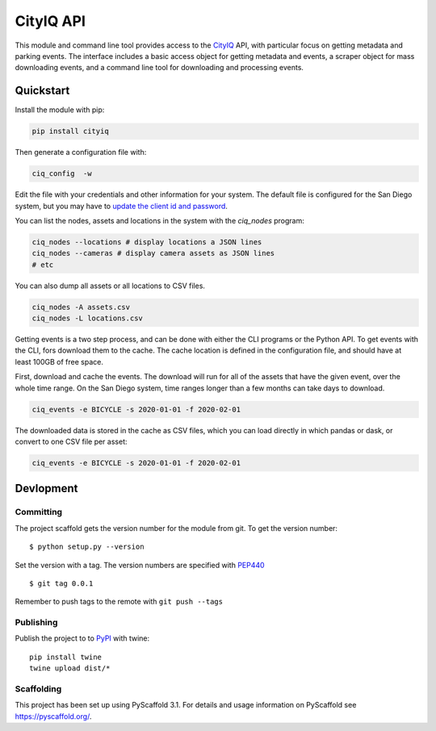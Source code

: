 ==========
CityIQ API
==========

This module and command line tool provides access to the CityIQ_ API, with
particular focus on getting metadata and parking events. The interface includes
a basic access object for getting metadata and events, a scraper object for
mass downloading events, and a command line tool for downloading and processing
events.

Quickstart
==========

Install the module with pip:

.. code-block:: bash

    pip install cityiq

Then generate a configuration file with:

.. code-block:: bash

    ciq_config  -w

Edit the file with your credentials and other information for your system. The
default file is configured for the San Diego system, but you may have to `update
the client id and password <https://www.sandiego.gov/sustainability/energy-and-water-efficiency/programs-projects/smart-city>`_.

You can list the nodes, assets and locations in the system with the `ciq_nodes`
program:

.. code-block:: bash

    ciq_nodes --locations # display locations a JSON lines
    ciq_nodes --cameras # display camera assets as JSON lines
    # etc

You can also dump all assets or all locations to CSV files.

.. code-block:: bash

    ciq_nodes -A assets.csv
    ciq_nodes -L locations.csv

Getting events is a two step process, and can be done with either the CLI programs
or the Python API. To get events with the CLI, fors download them to the cache.
The cache location is defined in the configuration file, and should have at least
100GB of free space.

First, download and cache the events. The download will run for all of the
assets that have the given event, over the whole time range. On the San Diego system,
time ranges longer than a few months can take days to download.

.. code-block:: bash

    ciq_events -e BICYCLE -s 2020-01-01 -f 2020-02-01

The downloaded data is stored in the cache as CSV files, which you can load directly
in which pandas or dask, or convert to one CSV file per asset:

.. code-block:: bash

    ciq_events -e BICYCLE -s 2020-01-01 -f 2020-02-01


Devlopment
==========


Committing
----------

The project scaffold gets the version number for the module from git. To get the version number::

    $ python setup.py --version

Set the version with a tag. The version numbers are specified with PEP440_ ::

    $ git tag 0.0.1

Remember to push tags to the remote with  ``git push --tags``

Publishing
----------

Publish the project to to PyPI_ with twine::

    pip install twine
    twine upload dist/*

Scaffolding
-----------

This project has been set up using PyScaffold 3.1. For details and usage
information on PyScaffold see https://pyscaffold.org/.


.. _CityIQ: https://developer.currentbyge.com/cityiq
.. _PEP440: http://www.python.org/dev/peps/pep-0440/
.. _PyPI: https://pypi.org/
.. _Scraping: https://sandiegodata.github.io/cityiq/html/index.html#module-cityiq.cli.events
.. _Documentation: https://sandiegodata.github.io/cityiq/

